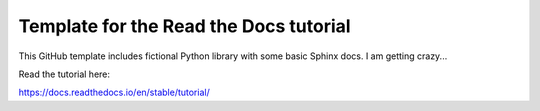 Template for the Read the Docs tutorial
=======================================

This GitHub template includes fictional Python library
with some basic Sphinx docs.
I am getting crazy...

Read the tutorial here:

https://docs.readthedocs.io/en/stable/tutorial/
